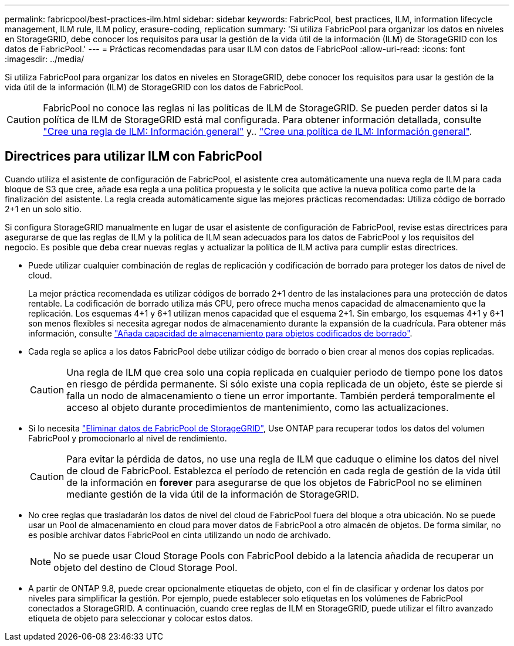 ---
permalink: fabricpool/best-practices-ilm.html 
sidebar: sidebar 
keywords: FabricPool, best practices, ILM, information lifecycle management, ILM rule, ILM policy, erasure-coding, replication 
summary: 'Si utiliza FabricPool para organizar los datos en niveles en StorageGRID, debe conocer los requisitos para usar la gestión de la vida útil de la información (ILM) de StorageGRID con los datos de FabricPool.' 
---
= Prácticas recomendadas para usar ILM con datos de FabricPool
:allow-uri-read: 
:icons: font
:imagesdir: ../media/


[role="lead"]
Si utiliza FabricPool para organizar los datos en niveles en StorageGRID, debe conocer los requisitos para usar la gestión de la vida útil de la información (ILM) de StorageGRID con los datos de FabricPool.


CAUTION: FabricPool no conoce las reglas ni las políticas de ILM de StorageGRID. Se pueden perder datos si la política de ILM de StorageGRID está mal configurada. Para obtener información detallada, consulte link:../ilm/what-ilm-rule-is.html["Cree una regla de ILM: Información general"] y.. link:../ilm/creating-ilm-policy.html["Cree una política de ILM: Información general"].



== Directrices para utilizar ILM con FabricPool

Cuando utiliza el asistente de configuración de FabricPool, el asistente crea automáticamente una nueva regla de ILM para cada bloque de S3 que cree, añade esa regla a una política propuesta y le solicita que active la nueva política como parte de la finalización del asistente. La regla creada automáticamente sigue las mejores prácticas recomendadas: Utiliza código de borrado 2+1 en un solo sitio.

Si configura StorageGRID manualmente en lugar de usar el asistente de configuración de FabricPool, revise estas directrices para asegurarse de que las reglas de ILM y la política de ILM sean adecuados para los datos de FabricPool y los requisitos del negocio. Es posible que deba crear nuevas reglas y actualizar la política de ILM activa para cumplir estas directrices.

* Puede utilizar cualquier combinación de reglas de replicación y codificación de borrado para proteger los datos de nivel de cloud.
+
La mejor práctica recomendada es utilizar códigos de borrado 2+1 dentro de las instalaciones para una protección de datos rentable. La codificación de borrado utiliza más CPU, pero ofrece mucha menos capacidad de almacenamiento que la replicación. Los esquemas 4+1 y 6+1 utilizan menos capacidad que el esquema 2+1. Sin embargo, los esquemas 4+1 y 6+1 son menos flexibles si necesita agregar nodos de almacenamiento durante la expansión de la cuadrícula. Para obtener más información, consulte link:../expand/adding-storage-capacity-for-erasure-coded-objects.html["Añada capacidad de almacenamiento para objetos codificados de borrado"].

* Cada regla se aplica a los datos FabricPool debe utilizar código de borrado o bien crear al menos dos copias replicadas.
+

CAUTION: Una regla de ILM que crea solo una copia replicada en cualquier periodo de tiempo pone los datos en riesgo de pérdida permanente. Si sólo existe una copia replicada de un objeto, éste se pierde si falla un nodo de almacenamiento o tiene un error importante. También perderá temporalmente el acceso al objeto durante procedimientos de mantenimiento, como las actualizaciones.

* Si lo necesita link:remove-fabricpool-data.html["Eliminar datos de FabricPool de StorageGRID"], Use ONTAP para recuperar todos los datos del volumen FabricPool y promocionarlo al nivel de rendimiento.
+

CAUTION: Para evitar la pérdida de datos, no use una regla de ILM que caduque o elimine los datos del nivel de cloud de FabricPool. Establezca el período de retención en cada regla de gestión de la vida útil de la información en *forever* para asegurarse de que los objetos de FabricPool no se eliminen mediante gestión de la vida útil de la información de StorageGRID.

* No cree reglas que trasladarán los datos de nivel del cloud de FabricPool fuera del bloque a otra ubicación. No se puede usar un Pool de almacenamiento en cloud para mover datos de FabricPool a otro almacén de objetos. De forma similar, no es posible archivar datos FabricPool en cinta utilizando un nodo de archivado.
+

NOTE: No se puede usar Cloud Storage Pools con FabricPool debido a la latencia añadida de recuperar un objeto del destino de Cloud Storage Pool.

* A partir de ONTAP 9.8, puede crear opcionalmente etiquetas de objeto, con el fin de clasificar y ordenar los datos por niveles para simplificar la gestión. Por ejemplo, puede establecer solo etiquetas en los volúmenes de FabricPool conectados a StorageGRID. A continuación, cuando cree reglas de ILM en StorageGRID, puede utilizar el filtro avanzado etiqueta de objeto para seleccionar y colocar estos datos.

